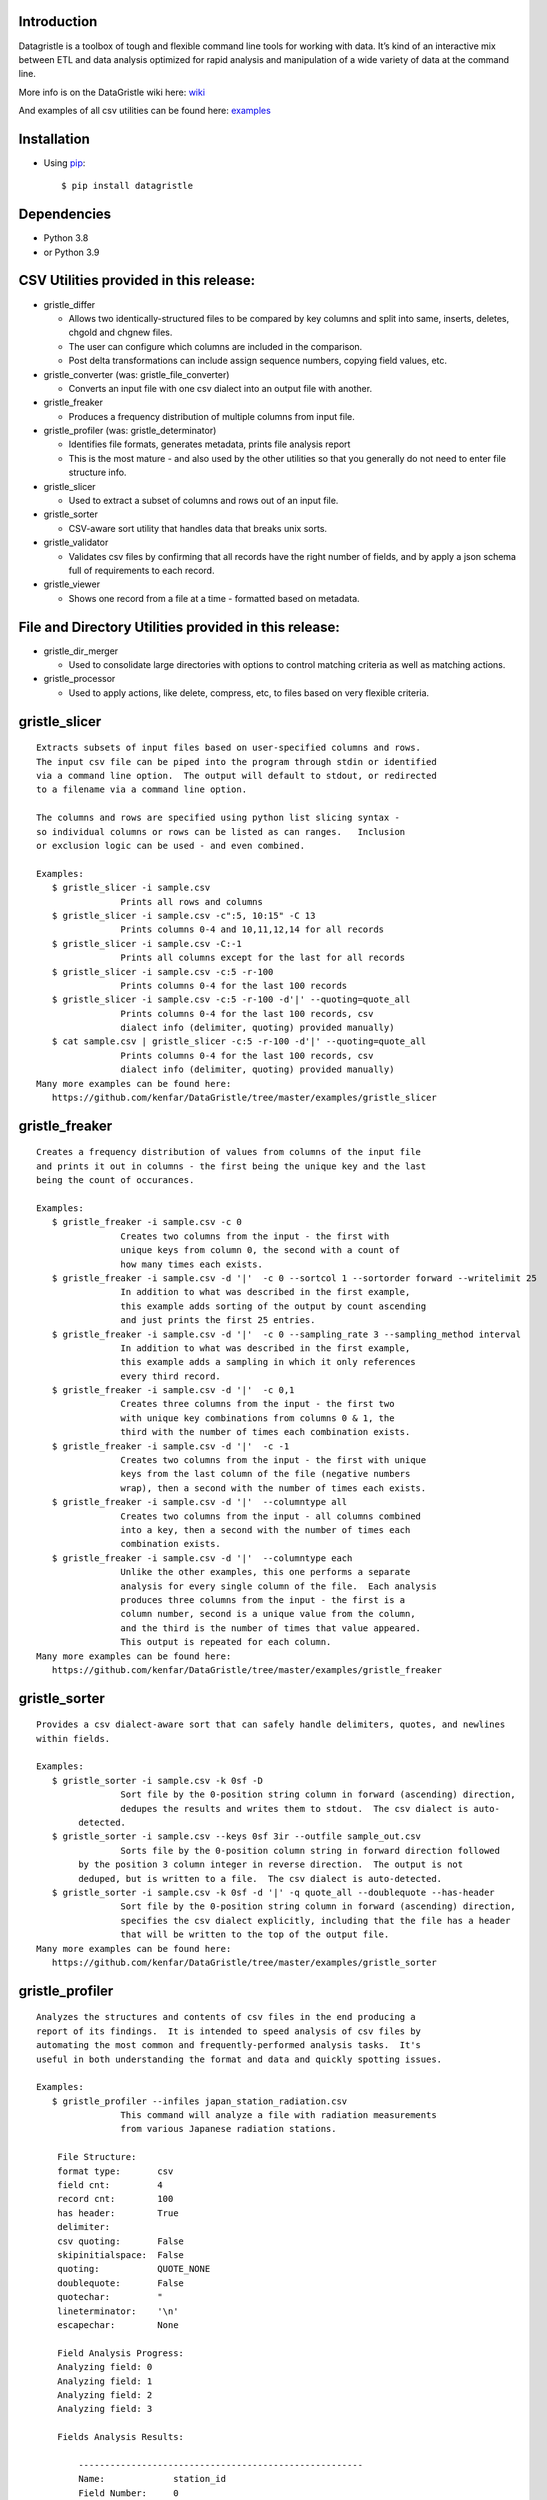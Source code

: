 Introduction
============

Datagristle is a toolbox of tough and flexible command line tools for
working with data. It’s kind of an interactive mix between ETL and data
analysis optimized for rapid analysis and manipulation of a wide variety
of data at the command line.

More info is on the DataGristle wiki here:
`wiki <https://github.com/kenfar/DataGristle/wiki>`__

And examples of all csv utilities can be found here:
`examples <https://github.com/kenfar/DataGristle/tree/master/examples>`__

Installation
============

-  Using `pip <http://www.pip-installer.org/en/latest/>`__:

   ::

      $ pip install datagristle

Dependencies
============

-  Python 3.8
-  or Python 3.9

CSV Utilities provided in this release:
=======================================

-  gristle_differ

   -  Allows two identically-structured files to be compared by key
      columns and split into same, inserts, deletes, chgold and chgnew
      files.
   -  The user can configure which columns are included in the
      comparison.
   -  Post delta transformations can include assign sequence numbers,
      copying field values, etc.

-  gristle_converter (was: gristle_file_converter)

   -  Converts an input file with one csv dialect into an output file
      with another.

-  gristle_freaker

   -  Produces a frequency distribution of multiple columns from input
      file.

-  gristle_profiler (was: gristle_determinator)

   -  Identifies file formats, generates metadata, prints file analysis
      report
   -  This is the most mature - and also used by the other utilities so
      that you generally do not need to enter file structure info.

-  gristle_slicer

   -  Used to extract a subset of columns and rows out of an input file.

-  gristle_sorter

   -  CSV-aware sort utility that handles data that breaks unix sorts.

-  gristle_validator

   -  Validates csv files by confirming that all records have the right
      number of fields, and by apply a json schema full of requirements
      to each record.

-  gristle_viewer

   -  Shows one record from a file at a time - formatted based on
      metadata.

File and Directory Utilities provided in this release:
======================================================

-  gristle_dir_merger

   -  Used to consolidate large directories with options to control
      matching criteria as well as matching actions.

-  gristle_processor

   -  Used to apply actions, like delete, compress, etc, to files based
      on very flexible criteria.

gristle_slicer
==============

::

   Extracts subsets of input files based on user-specified columns and rows.
   The input csv file can be piped into the program through stdin or identified
   via a command line option.  The output will default to stdout, or redirected
   to a filename via a command line option.

   The columns and rows are specified using python list slicing syntax -
   so individual columns or rows can be listed as can ranges.   Inclusion
   or exclusion logic can be used - and even combined.

   Examples:
      $ gristle_slicer -i sample.csv
                   Prints all rows and columns
      $ gristle_slicer -i sample.csv -c":5, 10:15" -C 13
                   Prints columns 0-4 and 10,11,12,14 for all records
      $ gristle_slicer -i sample.csv -C:-1
                   Prints all columns except for the last for all records
      $ gristle_slicer -i sample.csv -c:5 -r-100
                   Prints columns 0-4 for the last 100 records
      $ gristle_slicer -i sample.csv -c:5 -r-100 -d'|' --quoting=quote_all
                   Prints columns 0-4 for the last 100 records, csv
                   dialect info (delimiter, quoting) provided manually)
      $ cat sample.csv | gristle_slicer -c:5 -r-100 -d'|' --quoting=quote_all
                   Prints columns 0-4 for the last 100 records, csv
                   dialect info (delimiter, quoting) provided manually)
   Many more examples can be found here:
      https://github.com/kenfar/DataGristle/tree/master/examples/gristle_slicer

gristle_freaker
===============

::

   Creates a frequency distribution of values from columns of the input file
   and prints it out in columns - the first being the unique key and the last
   being the count of occurances.

   Examples:
      $ gristle_freaker -i sample.csv -c 0
                   Creates two columns from the input - the first with
                   unique keys from column 0, the second with a count of
                   how many times each exists.
      $ gristle_freaker -i sample.csv -d '|'  -c 0 --sortcol 1 --sortorder forward --writelimit 25
                   In addition to what was described in the first example,
                   this example adds sorting of the output by count ascending
                   and just prints the first 25 entries.
      $ gristle_freaker -i sample.csv -d '|'  -c 0 --sampling_rate 3 --sampling_method interval
                   In addition to what was described in the first example,
                   this example adds a sampling in which it only references
                   every third record.
      $ gristle_freaker -i sample.csv -d '|'  -c 0,1
                   Creates three columns from the input - the first two
                   with unique key combinations from columns 0 & 1, the
                   third with the number of times each combination exists.
      $ gristle_freaker -i sample.csv -d '|'  -c -1
                   Creates two columns from the input - the first with unique
                   keys from the last column of the file (negative numbers
                   wrap), then a second with the number of times each exists.
      $ gristle_freaker -i sample.csv -d '|'  --columntype all
                   Creates two columns from the input - all columns combined
                   into a key, then a second with the number of times each
                   combination exists.
      $ gristle_freaker -i sample.csv -d '|'  --columntype each
                   Unlike the other examples, this one performs a separate
                   analysis for every single column of the file.  Each analysis
                   produces three columns from the input - the first is a
                   column number, second is a unique value from the column,
                   and the third is the number of times that value appeared.
                   This output is repeated for each column.
   Many more examples can be found here:
      https://github.com/kenfar/DataGristle/tree/master/examples/gristle_freaker

gristle_sorter
==============

::

   Provides a csv dialect-aware sort that can safely handle delimiters, quotes, and newlines
   within fields.

   Examples:
      $ gristle_sorter -i sample.csv -k 0sf -D
                   Sort file by the 0-position string column in forward (ascending) direction,
                   dedupes the results and writes them to stdout.  The csv dialect is auto-
           detected.
      $ gristle_sorter -i sample.csv --keys 0sf 3ir --outfile sample_out.csv
                   Sorts file by the 0-position column string in forward direction followed
           by the position 3 column integer in reverse direction.  The output is not
           deduped, but is written to a file.  The csv dialect is auto-detected.
      $ gristle_sorter -i sample.csv -k 0sf -d '|' -q quote_all --doublequote --has-header
                   Sort file by the 0-position string column in forward (ascending) direction,
                   specifies the csv dialect explicitly, including that the file has a header
                   that will be written to the top of the output file.
   Many more examples can be found here:
      https://github.com/kenfar/DataGristle/tree/master/examples/gristle_sorter

gristle_profiler
================

::

   Analyzes the structures and contents of csv files in the end producing a
   report of its findings.  It is intended to speed analysis of csv files by
   automating the most common and frequently-performed analysis tasks.  It's
   useful in both understanding the format and data and quickly spotting issues.

   Examples:
      $ gristle_profiler --infiles japan_station_radiation.csv
                   This command will analyze a file with radiation measurements
                   from various Japanese radiation stations.

       File Structure:
       format type:       csv
       field cnt:         4
       record cnt:        100
       has header:        True
       delimiter:
       csv quoting:       False
       skipinitialspace:  False
       quoting:           QUOTE_NONE
       doublequote:       False
       quotechar:         "
       lineterminator:    '\n'
       escapechar:        None

       Field Analysis Progress:
       Analyzing field: 0
       Analyzing field: 1
       Analyzing field: 2
       Analyzing field: 3

       Fields Analysis Results:

           ------------------------------------------------------
           Name:             station_id
           Field Number:     0
           Wrong Field Cnt:  0
           Type:             timestamp
           Min:              1010000001
           Max:              1140000006
           Unique Values:    99
           Known Values:     99
           Top Values not shown - all values are unique

           ------------------------------------------------------
           Name:             datetime_utc
           Field Number:     1
           Wrong Field Cnt:  0
           Type:             timestamp
           Min:              2011-02-28 15:00:00
           Max:              2011-02-28 15:00:00
           Unique Values:    1
           Known Values:     1
           Top Values:
               2011-02-28 15:00:00                      x 99 occurrences

           ------------------------------------------------------
           Name:             sa
           Field Number:     2
           Wrong Field Cnt:  0
           Type:             integer
           Min:              -999
           Max:              52
           Unique Values:    35
           Known Values:     35
           Mean:             2.45454545455
           Median:           38.0
           Variance:         31470.2681359
           Std Dev:          177.398613681
           Top Values:
               41                                       x 7 occurrences
               42                                       x 7 occurrences
               39                                       x 6 occurrences
               37                                       x 5 occurrences
               46                                       x 5 occurrences
               17                                       x 4 occurrences
               38                                       x 4 occurrences
               40                                       x 4 occurrences
               45                                       x 4 occurrences
               44                                       x 4 occurrences

           ------------------------------------------------------
           Name:             ra
           Field Number:     3
           Wrong Field Cnt:  0
           Type:             integer
           Min:              -888
           Max:              0
           Unique Values:    2
           Known Values:     2
           Mean:             -556.121212121
           Median:           -888.0
           Variance:         184564.833792
           Std Dev:          429.610095077
           Top Values:
               -888                                     x 62 occurrences
               0                                        x 37 occurrences

   Many more examples can be found here:
      https://github.com/kenfar/DataGristle/tree/master/examples/gristle_profiler

gristle_converter
=================

::

   Converts a file from one csv dialect to another

   Examples:
      $ gristle_converter -i foo.csv -o bar.csv \
        --delimiter=',' --has-header --quoting=quote-all doublequote \
        --out-delimiter='|'  --out-has-no-header --out-quoting quote_none --out-escapechar='\'
            Copies input file to output while completely changing every aspect
            of the csv dialect.
   Many more examples can be found here:
      https://github.com/kenfar/DataGristle/tree/master/examples/gristle_converter

gristle_validator
=================

::

   Splits a csv file into two separate files based on how records pass or fail
   validation checks:
      - Field count - checks the number of fields in each record against the
        number required.  The correct number of fields can be provided in an
        argument or will default to using the number from the first record.
      - Schema - uses csv file requirements defined in a json-schema file for
        quality checking.  These requirements include the number of fields,
        and for each field - the type, min & max length, min & max value,
        whether or not it can be blank, existance within a list of valid
        values, and finally compliance with a regex pattern.

   The output can just be the return code (0 for success, 1+ for errors), can
   be some high level statistics, or can be the csv input records split between
   good and erroneous files.  Output can also be limited to a random subset.

   Examples:
      $ gristle_validator  -i sample.csv -f 3
            Prints all valid input rows to stdout, prints all records with
            other than 3 fields to stderr along with an extra final field that
            describes the error.
      $ gristle_validator  -i sample.csv
            Prints all valid input rows to stdout, prints all records with
            other than the same number of fields found on the first record to
            stderr along with an extra final field that describes the error.
      $ gristle_validator  -i sample.csv  -d '|' --has-header
            Same comparison as above, but in this case the file was too small
            or complex for the pgm to automatically determine csv dialect, so
            we had to explicitly give that info to program.
      $ gristle_validator  -i sample.csv -o sample_good.csv --outerr sample_err.csv
            Same comparison as above, but explicitly splits good and bad data
            into separate files.
      $ gristle_validator  -i sample.csv --randomout 1
            Same comparison as above, but only writes a random 1% of data out.
      $ gristle_validator  -i sample.csv --silent
            Same comparison as above, but writes nothing out.  Exit code can be
            used to determine if any bad records were found.
      $ gristle_validator  -i sample.csv --validschema sample_schema.csv
            The above command checks both field count as well as validations
            described in the sample_schema.csv file.  Here's an example of what
            that file might look like:
               items:
                   - title:            rowid
                     blank:            False
                     required:         True
                     dg_type:          integer
                     dg_minimum:       1
                     dg_maximum:       60
                   - title:            start_date
                     blank:            False
                     minLength:        8
                     maxLength:        10
                     pattern:          '[0-9]*/[0-9]*/[1-2][0-9][0-9][0-9]'
                   - title:            location
                     blank:            False
                     minLength:        2
                     maxLength:        2
                     enum:             ['ny','tx','ca','fl','wa','ga','al','mo']

gristle_viewer
==============

::

   Displays a single record of a file, one field per line, with field names
   displayed as labels to the left of the field values.  Also allows simple
   navigation between records.

   Examples:
      $ gristle_viewer -i sample.csv -r 3
                   Presents the third record in the file with one field per line
                   and field names from the header record as labels in the left
                   column.
      $ gristle_viewer -i sample.csv -r 3  -d '|' -q quote_none
                   In addition to what was described in the first example this
                   adds explicit csv dialect overrides.

   Many more examples can be found here:
      https://github.com/kenfar/DataGristle/tree/master/examples/gristle_viewer

gristle_differ
==============

::

   gristle_differ compares two files, typically an old and a new file, based
   on explicit keys in a way that is far more accurate than diff.  It can also
   compare just subsets of columns, and perform post-delta transforms to
   populate fields with static values, values from other fields, variables
   from the command line, or incrementing sequence numbers.

   More info on the wiki here:  https://github.com/kenfar/DataGristle/wiki/gristle_differ

   Examples:

      $ gristle_differ --infiles file0.dat file1.dat --key-cols 0 2 --ignore_cols  19 22 33

           - Sorts both files on columns 0 & 2
           - Dedupes both files on column 0
           - Compares all fields except fields 19,22, and 23
           - Automatically determines the csv dialect
           - Produces the following files:
              - file1.dat.insert
              - file1.dat.delete
              - file1.dat.same
              - file1.dat.chgnew
              - file1.dat.chgold

      $ gristle_differ --infiles file0.dat file1.dat --key-cols 0 --compare-cols 1 2 3 4 5 6 7  -d '|'

           - Sorts both files on columns 0
           - Dedupes both files on column 0
           - Compares fields 1,2,3,4,5,6,7
           - Uses '|' as the field delimiter
           - Produces the same output file names as example 1.


      $ gristle_differ --infiles file0.dat file1.dat --config-fn ./foo.yml  \
                  --variables batchid:919 --variables pkid:82304

           - Produces the same output file names as example 1.
           - But in this case it gets the majority of its configuration items from
             the config file ('foo.yml').  This could include key columns, comparison
             columns, ignore columns, post-delta transformations, and other information.
       - The two variables options are used to pass in user-defined variables that
             can be referenced by the post-delta transformations.  The batchid will get
             copied into a batch_id column for every file, and the pkid is a sequence
             that will get incremented and used for new rows in the insert, delete and
             chgnew files.

   Many more examples can be found here:
       https://github.com/kenfar/DataGristle/tree/master/examples/gristle_differ

gristle_metadata
================

::

   Gristle_metadata provides a command-line interface to the metadata database.
   It's mostly useful for scripts, but also useful for occasional direct
   command-line access to the metadata.

   Examples:
      $ gristle_metadata --table schema --action list
                   Prints a list of all rows for the schema table.
      $ gristle_metadata --table element --action put --prompt
                   Allows the user to input a row into the element table and
                   prompts the user for all fields necessary.

gristle_md_reporter
===================

::

   Gristle_md_reporter allows the user to create data dictionary reports that
   combine information about the collection and fields along with field value
   descriptions and frequencies.

   Examples:
      $ gristle_md_reporter --report datadictionary --collection_id 2
                   Prints a data dictionary report of collection_id 2.
      $ gristle_md_reporter --report datadictionary --collection_name presidents
                   Prints a data dictionary report of the president collection.
      $ gristle_md_reporter --report datadictionary --collection_id 2 --field_id 3
                   Prints a data dictionary report of the president collection,
                   only shows field-level information for field_id 3.

gristle_dir_merger
==================

::

   Gristle_dir_merger consolidates directory structures of files.  Is both fast
   and flexible with a variety of options for choosing which file to use based
   on full (name and md5) and partial matches (name only) .

   Examples
      $ gristle_dir_merger /tmp/foo /data/foo
            - Compares source of /tmp/foo to dest of /data/foo.
            - Files will be consolidated into /data/foo, and deleted from /tmp/foo.
            - Comparison will be: match-on-name-and-md5 (default)
            - Full matches will use: keep_dest (default)
            - Partial matches will use: keep_newest (default)
            - Bottom line: this is what you normally want.
      $ gristle_dir_merger /tmp/foo /data/foo --dry-run
            - Same as the first example - except it only prints what it would do
              without actually doing it.
            - Bottom line: this is a good step to take prior to running it for real.
      $ gristle_dir_merger /tmp/foo /data/foo -r
            - Same as the first example - except it runs recursively through
              the directories.
      $ gristle_dir_merger /tmp/foo /data/foo --on-partial-match keep-biggest
            - Comparison will be: match-on-name-and-md5 (default)
            - Full matches will use: keep_dest (default)
            - Partial matches will use: keep_biggest (override)
            - Bottom line: this is a good combo if you know that some files
              have been modified on both source & dest, and newest isn't the best.
      $ gristle_dir_merger /tmp/foo /data/foo --match-on-name-only --on-full-match keep-source
            - Comparison will be: match-on-name-only (override)
            - Full matches will use: keep_source (override)
            - Bottom line: this is a good way to go if you have
              files that have changed in both directories, but always want to
              use the source files.

Licensing
=========

-  Gristle uses the BSD license - see the separate LICENSE file for
   further information

Copyright
=========

-  Copyright 2011-2021 Ken Farmer
